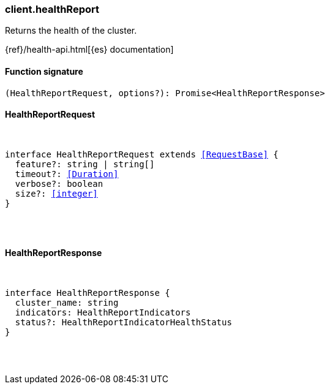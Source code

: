 [[reference-health_report]]

////////
===========================================================================================================================
||                                                                                                                       ||
||                                                                                                                       ||
||                                                                                                                       ||
||        ██████╗ ███████╗ █████╗ ██████╗ ███╗   ███╗███████╗                                                            ||
||        ██╔══██╗██╔════╝██╔══██╗██╔══██╗████╗ ████║██╔════╝                                                            ||
||        ██████╔╝█████╗  ███████║██║  ██║██╔████╔██║█████╗                                                              ||
||        ██╔══██╗██╔══╝  ██╔══██║██║  ██║██║╚██╔╝██║██╔══╝                                                              ||
||        ██║  ██║███████╗██║  ██║██████╔╝██║ ╚═╝ ██║███████╗                                                            ||
||        ╚═╝  ╚═╝╚══════╝╚═╝  ╚═╝╚═════╝ ╚═╝     ╚═╝╚══════╝                                                            ||
||                                                                                                                       ||
||                                                                                                                       ||
||    This file is autogenerated, DO NOT send pull requests that changes this file directly.                             ||
||    You should update the script that does the generation, which can be found in:                                      ||
||    https://github.com/elastic/elastic-client-generator-js                                                             ||
||                                                                                                                       ||
||    You can run the script with the following command:                                                                 ||
||       npm run elasticsearch -- --version <version>                                                                    ||
||                                                                                                                       ||
||                                                                                                                       ||
||                                                                                                                       ||
===========================================================================================================================
////////

[discrete]
[[client.healthReport]]
=== client.healthReport

Returns the health of the cluster.

{ref}/health-api.html[{es} documentation]

[discrete]
==== Function signature

[source,ts]
----
(HealthReportRequest, options?): Promise<HealthReportResponse>
----

[discrete]
==== HealthReportRequest

[pass]
++++
<pre>
++++
interface HealthReportRequest extends <<RequestBase>> {
  feature?: string | string[]
  timeout?: <<Duration>>
  verbose?: boolean
  size?: <<integer>>
}

[pass]
++++
</pre>
++++
[discrete]
==== HealthReportResponse

[pass]
++++
<pre>
++++
interface HealthReportResponse {
  cluster_name: string
  indicators: HealthReportIndicators
  status?: HealthReportIndicatorHealthStatus
}

[pass]
++++
</pre>
++++
